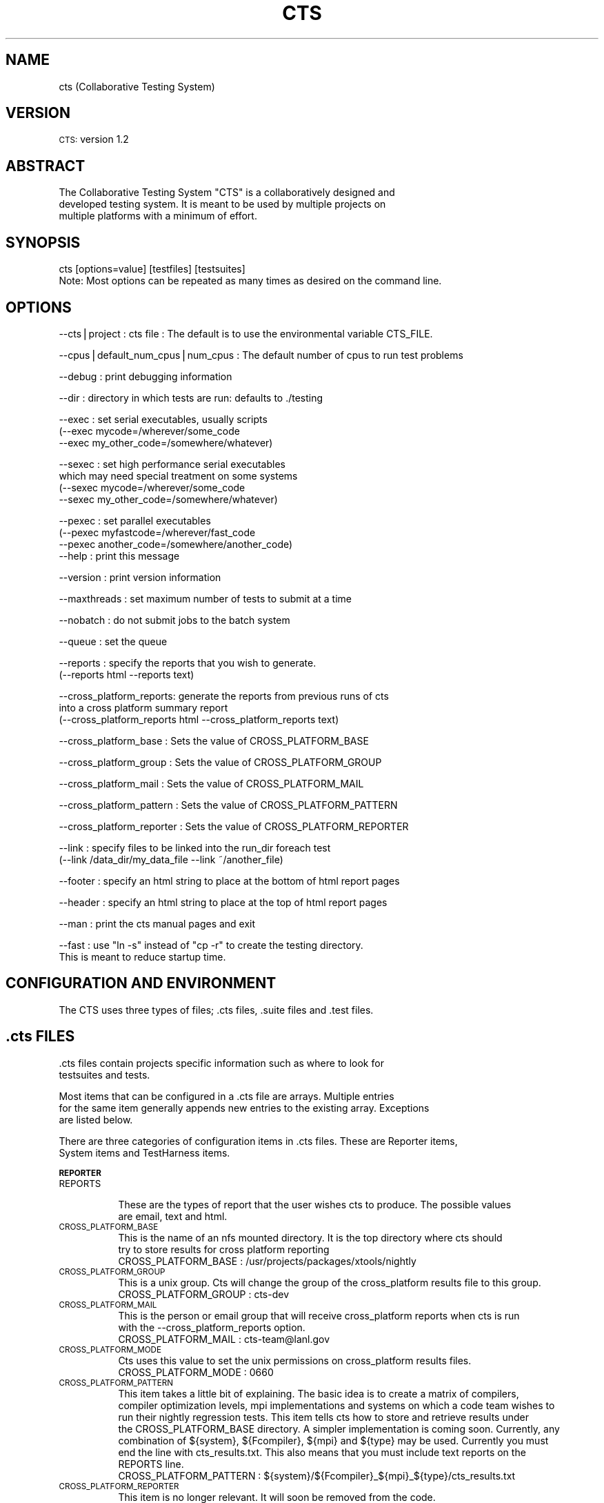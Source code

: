 .\" Automatically generated by Pod::Man v1.37, Pod::Parser v1.14
.\"
.\" Standard preamble:
.\" ========================================================================
.de Sh \" Subsection heading
.br
.if t .Sp
.ne 5
.PP
\fB\\$1\fR
.PP
..
.de Sp \" Vertical space (when we can't use .PP)
.if t .sp .5v
.if n .sp
..
.de Vb \" Begin verbatim text
.ft CW
.nf
.ne \\$1
..
.de Ve \" End verbatim text
.ft R
.fi
..
.\" Set up some character translations and predefined strings.  \*(-- will
.\" give an unbreakable dash, \*(PI will give pi, \*(L" will give a left
.\" double quote, and \*(R" will give a right double quote.  | will give a
.\" real vertical bar.  \*(C+ will give a nicer C++.  Capital omega is used to
.\" do unbreakable dashes and therefore won't be available.  \*(C` and \*(C'
.\" expand to `' in nroff, nothing in troff, for use with C<>.
.tr \(*W-|\(bv\*(Tr
.ds C+ C\v'-.1v'\h'-1p'\s-2+\h'-1p'+\s0\v'.1v'\h'-1p'
.ie n \{\
.    ds -- \(*W-
.    ds PI pi
.    if (\n(.H=4u)&(1m=24u) .ds -- \(*W\h'-12u'\(*W\h'-12u'-\" diablo 10 pitch
.    if (\n(.H=4u)&(1m=20u) .ds -- \(*W\h'-12u'\(*W\h'-8u'-\"  diablo 12 pitch
.    ds L" ""
.    ds R" ""
.    ds C` ""
.    ds C' ""
'br\}
.el\{\
.    ds -- \|\(em\|
.    ds PI \(*p
.    ds L" ``
.    ds R" ''
'br\}
.\"
.\" If the F register is turned on, we'll generate index entries on stderr for
.\" titles (.TH), headers (.SH), subsections (.Sh), items (.Ip), and index
.\" entries marked with X<> in POD.  Of course, you'll have to process the
.\" output yourself in some meaningful fashion.
.if \nF \{\
.    de IX
.    tm Index:\\$1\t\\n%\t"\\$2"
..
.    nr % 0
.    rr F
.\}
.\"
.\" For nroff, turn off justification.  Always turn off hyphenation; it makes
.\" way too many mistakes in technical documents.
.hy 0
.if n .na
.\"
.\" Accent mark definitions (@(#)ms.acc 1.5 88/02/08 SMI; from UCB 4.2).
.\" Fear.  Run.  Save yourself.  No user-serviceable parts.
.    \" fudge factors for nroff and troff
.if n \{\
.    ds #H 0
.    ds #V .8m
.    ds #F .3m
.    ds #[ \f1
.    ds #] \fP
.\}
.if t \{\
.    ds #H ((1u-(\\\\n(.fu%2u))*.13m)
.    ds #V .6m
.    ds #F 0
.    ds #[ \&
.    ds #] \&
.\}
.    \" simple accents for nroff and troff
.if n \{\
.    ds ' \&
.    ds ` \&
.    ds ^ \&
.    ds , \&
.    ds ~ ~
.    ds /
.\}
.if t \{\
.    ds ' \\k:\h'-(\\n(.wu*8/10-\*(#H)'\'\h"|\\n:u"
.    ds ` \\k:\h'-(\\n(.wu*8/10-\*(#H)'\`\h'|\\n:u'
.    ds ^ \\k:\h'-(\\n(.wu*10/11-\*(#H)'^\h'|\\n:u'
.    ds , \\k:\h'-(\\n(.wu*8/10)',\h'|\\n:u'
.    ds ~ \\k:\h'-(\\n(.wu-\*(#H-.1m)'~\h'|\\n:u'
.    ds / \\k:\h'-(\\n(.wu*8/10-\*(#H)'\z\(sl\h'|\\n:u'
.\}
.    \" troff and (daisy-wheel) nroff accents
.ds : \\k:\h'-(\\n(.wu*8/10-\*(#H+.1m+\*(#F)'\v'-\*(#V'\z.\h'.2m+\*(#F'.\h'|\\n:u'\v'\*(#V'
.ds 8 \h'\*(#H'\(*b\h'-\*(#H'
.ds o \\k:\h'-(\\n(.wu+\w'\(de'u-\*(#H)/2u'\v'-.3n'\*(#[\z\(de\v'.3n'\h'|\\n:u'\*(#]
.ds d- \h'\*(#H'\(pd\h'-\w'~'u'\v'-.25m'\f2\(hy\fP\v'.25m'\h'-\*(#H'
.ds D- D\\k:\h'-\w'D'u'\v'-.11m'\z\(hy\v'.11m'\h'|\\n:u'
.ds th \*(#[\v'.3m'\s+1I\s-1\v'-.3m'\h'-(\w'I'u*2/3)'\s-1o\s+1\*(#]
.ds Th \*(#[\s+2I\s-2\h'-\w'I'u*3/5'\v'-.3m'o\v'.3m'\*(#]
.ds ae a\h'-(\w'a'u*4/10)'e
.ds Ae A\h'-(\w'A'u*4/10)'E
.    \" corrections for vroff
.if v .ds ~ \\k:\h'-(\\n(.wu*9/10-\*(#H)'\s-2\u~\d\s+2\h'|\\n:u'
.if v .ds ^ \\k:\h'-(\\n(.wu*10/11-\*(#H)'\v'-.4m'^\v'.4m'\h'|\\n:u'
.    \" for low resolution devices (crt and lpr)
.if \n(.H>23 .if \n(.V>19 \
\{\
.    ds : e
.    ds 8 ss
.    ds o a
.    ds d- d\h'-1'\(ga
.    ds D- D\h'-1'\(hy
.    ds th \o'bp'
.    ds Th \o'LP'
.    ds ae ae
.    ds Ae AE
.\}
.rm #[ #] #H #V #F C
.\" ========================================================================
.\"
.IX Title "CTS 1"
.TH CTS 1 "2007-06-12" "perl v5.8.5" "User Contributed Perl Documentation"
.SH "NAME"
cts (Collaborative Testing System)
.SH "VERSION"
.IX Header "VERSION"
\&\s-1CTS:\s0 version 1.2
.SH "ABSTRACT"
.IX Header "ABSTRACT"
.Vb 3
\&  The Collaborative Testing System "CTS" is a collaboratively designed and
\&  developed testing system. It is meant to be used by multiple projects on
\&  multiple platforms with a minimum of effort.
.Ve
.SH "SYNOPSIS"
.IX Header "SYNOPSIS"
.Vb 2
\&   cts [options=value] [testfiles] [testsuites]
\&      Note: Most options can be repeated as many times as desired on the command line.
.Ve
.SH "OPTIONS"
.IX Header "OPTIONS"
.Vb 1
\&      --cts|project : cts file : The default is to use the environmental variable CTS_FILE.
.Ve
.PP
.Vb 1
\&      --cpus|default_num_cpus|num_cpus :  The default number of cpus to run test problems
.Ve
.PP
.Vb 1
\&      --debug       : print debugging information
.Ve
.PP
.Vb 1
\&      --dir         : directory in which tests are run: defaults to ./testing
.Ve
.PP
.Vb 3
\&      --exec        : set serial executables, usually scripts
\&                        (--exec mycode=/wherever/some_code 
\&                         --exec my_other_code=/somewhere/whatever)
.Ve
.PP
.Vb 4
\&      --sexec       : set high performance serial executables 
\&                        which may need special treatment on some systems
\&                        (--sexec mycode=/wherever/some_code 
\&                         --sexec my_other_code=/somewhere/whatever)
.Ve
.PP
.Vb 4
\&      --pexec       : set parallel executables 
\&                        (--pexec myfastcode=/wherever/fast_code  
\&                         --pexec another_code=/somewhere/another_code)
\&      --help        : print this message
.Ve
.PP
.Vb 1
\&      --version     : print version information
.Ve
.PP
.Vb 1
\&      --maxthreads  : set maximum number of tests to submit at a time
.Ve
.PP
.Vb 1
\&      --nobatch     : do not submit jobs to the batch system
.Ve
.PP
.Vb 1
\&      --queue       : set the queue
.Ve
.PP
.Vb 2
\&      --reports     : specify the reports that you wish to generate. 
\&                       (--reports html --reports text)
.Ve
.PP
.Vb 3
\&      --cross_platform_reports: generate the reports from previous runs of cts
\&                       into a cross platform summary report
\&                       (--cross_platform_reports html --cross_platform_reports text)
.Ve
.PP
.Vb 1
\&      --cross_platform_base     : Sets the value of CROSS_PLATFORM_BASE
.Ve
.PP
.Vb 1
\&      --cross_platform_group    : Sets the value of CROSS_PLATFORM_GROUP
.Ve
.PP
.Vb 1
\&      --cross_platform_mail     : Sets the value of CROSS_PLATFORM_MAIL
.Ve
.PP
.Vb 1
\&      --cross_platform_pattern  : Sets the value of CROSS_PLATFORM_PATTERN
.Ve
.PP
.Vb 1
\&      --cross_platform_reporter : Sets the value of CROSS_PLATFORM_REPORTER
.Ve
.PP
.Vb 2
\&      --link        : specify files to be linked into the run_dir foreach test
\&                       (--link /data_dir/my_data_file --link ~/another_file)
.Ve
.PP
.Vb 1
\&      --footer      : specify an html string to place at the bottom of html report pages
.Ve
.PP
.Vb 1
\&      --header      : specify an html string to place at the top of html report pages
.Ve
.PP
.Vb 1
\&      --man         : print the cts manual pages and exit
.Ve
.PP
.Vb 2
\&      --fast        : use "ln -s" instead of "cp -r" to create the testing directory. 
\&                      This is meant to reduce startup time.
.Ve
.SH "CONFIGURATION AND ENVIRONMENT"
.IX Header "CONFIGURATION AND ENVIRONMENT"
.Vb 1
\&  The CTS uses three types of files; .cts files, .suite files and .test files.
.Ve
.SH ".cts FILES"
.IX Header ".cts FILES"
.Vb 2
\&  .cts files contain projects specific information such as where to look for
\&  testsuites and tests.
.Ve
.PP
.Vb 3
\&  Most items that can be configured in a .cts file are arrays. Multiple entries
\&  for the same item generally appends new entries to the existing array. Exceptions
\&  are listed below.
.Ve
.PP
.Vb 2
\&  There are three categories of configuration items in .cts files. These are Reporter items, 
\&  System items and TestHarness items.
.Ve
.Sh "\s-1REPORTER\s0"
.IX Subsection "REPORTER"
.IP "\s-1REPORTS\s0" 8
.IX Item "REPORTS"
.Vb 2
\&  These are the types of report that the user wishes cts to produce. The possible values
\&  are email, text and html.
.Ve
.IP "\s-1CROSS_PLATFORM_BASE\s0" 8
.IX Item "CROSS_PLATFORM_BASE"
.Vb 3
\&  This is the name of an nfs mounted directory. It is the top directory where cts should 
\&  try to store results for cross platform reporting
\&   CROSS_PLATFORM_BASE     : /usr/projects/packages/xtools/nightly
.Ve
.IP "\s-1CROSS_PLATFORM_GROUP\s0" 8
.IX Item "CROSS_PLATFORM_GROUP"
.Vb 2
\&  This is a unix group. Cts will change the group of the cross_platform results file to this group.
\&   CROSS_PLATFORM_GROUP    : cts-dev
.Ve
.IP "\s-1CROSS_PLATFORM_MAIL\s0" 8
.IX Item "CROSS_PLATFORM_MAIL"
.Vb 3
\&  This is the person or email group that will receive cross_platform reports when cts is run 
\&  with the --cross_platform_reports option.
\&   CROSS_PLATFORM_MAIL     : cts-team@lanl.gov
.Ve
.IP "\s-1CROSS_PLATFORM_MODE\s0" 8
.IX Item "CROSS_PLATFORM_MODE"
.Vb 2
\&  Cts uses this value to set the unix permissions on cross_platform results files. 
\&   CROSS_PLATFORM_MODE     : 0660
.Ve
.IP "\s-1CROSS_PLATFORM_PATTERN\s0" 8
.IX Item "CROSS_PLATFORM_PATTERN"
.Vb 8
\&  This item takes a little bit of explaining. The basic idea is to create a matrix of compilers, 
\&  compiler optimization levels, mpi implementations and systems on which a code team wishes to 
\&  run their nightly regression tests. This item tells cts how to store and retrieve results under 
\&  the CROSS_PLATFORM_BASE directory. A simpler implementation is coming soon. Currently, any 
\&  combination of ${system}, ${Fcompiler}, ${mpi} and ${type} may be used. Currently you must
\&  end the line with cts_results.txt. This also means that you must include text reports on the 
\&  REPORTS line.
\&   CROSS_PLATFORM_PATTERN  : ${system}/${Fcompiler}_${mpi}_${type}/cts_results.txt
.Ve
.IP "\s-1CROSS_PLATFORM_REPORTER\s0" 8
.IX Item "CROSS_PLATFORM_REPORTER"
.Vb 1
\&  This item is no longer relevant. It will soon be removed from the code.
.Ve
.Sh "\s-1SYSTEM\s0"
.IX Subsection "SYSTEM"
.Sh "\s-1TESTHARNESS\s0"
.IX Subsection "TESTHARNESS"
.SH ".suite FILES"
.IX Header ".suite FILES"
.Vb 2
\&    .suite or testsuite files contain lists of tests and included testsuites to
\&    be run together.
.Ve
.SH ".test FILES"
.IX Header ".test FILES"
.Vb 3
\&    .test files contain test specific information. To add a new test, create a
\&    directory named for the test. Include in the test directory any files
\&    required to run the test. Then include a test_name.test file.
.Ve
.SH "DESCRIPTION"
.IX Header "DESCRIPTION"
.Vb 3
\&  The cts script is the heart of the CTS system.  It creates the
\&  test harness object and uses it to manages operations
\&  from executing tests, subsequent analysis, and reporting.
.Ve
.SH "DIAGNOSTICS"
.IX Header "DIAGNOSTICS"
.SH "KNOWN BUGS AND LIMITATIONS"
.IX Header "KNOWN BUGS AND LIMITATIONS"
.SH "SEE ALSO"
.IX Header "SEE ALSO"
TestHarness::Harness
.PP
TestHarness::TestProblem
.PP
TestHarness::TestSuite
.PP
.Vb 2
\& To report problems or view project documentation go to
\& http:sourceforge-web.lanl.gov/projects/cts.
.Ve
.PP
.Vb 2
\& You can also contact the cts support team via email at 
\& cts-team@lanl.gov.
.Ve
.SH "AUTHOR"
.IX Header "AUTHOR"
David L. Aubrey, <dla@lanl.gov>
.SH "COPYRIGHT AND LICENSE"
.IX Header "COPYRIGHT AND LICENSE"
.Vb 8
\& Copyright (2006). The Regents of the University of California. This material was
\& produced under U.S. Government contract W-7405-ENG-36 for Los Alamos National
\& Laboratory, which is operated by the University of California for the U.S. Department
\& of Energy. The U.S. Government has rights to use, reproduce, and distribute this
\& software.  NEITHER THE GOVERNMENT NOR THE UNIVERSITY MAKES ANY WARRANTY, EXPRESS OR
\& IMPLIED, OR ASSUMES ANY LIABILITY FOR THE USE OF THIS SOFTWARE. If software is
\& modified to produce derivative works, such modified software should be clearly marked,
\& so as not to confuse it with the version available from LANL.
.Ve
.PP
.Vb 6
\& Additionally, this program is free software; you can redistribute it and/or modify
\& it under the terms of the GNU General Public License as published by the Free Software
\& Foundation; either version 2 of the License, or (at your option) any later version.
\& Accordingly, this program is distributed in the hope that it will be useful, but WITHOUT
\& ANY WARRANTY; without even the implied warranty of MERCHANTABILITY or FITNESS FOR A
\& PARTICULAR PURPOSE. See the GNU General Public License for more details.
.Ve
